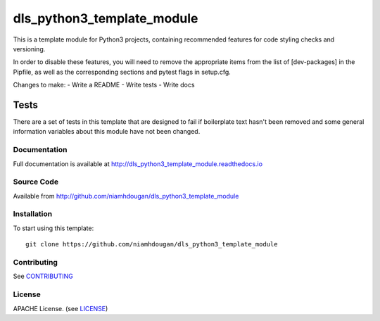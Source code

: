 dls_python3_template_module
===========================

|build_status| |coverage| |pypi_version| |readthedocs|

This is a template module for Python3 projects, containing recommended features
for code styling checks and versioning.

In order to disable these features, you will need to remove the
appropriate items from the list of [dev-packages] in the Pipfile,
as well as the corresponding sections and pytest flags in setup.cfg.



Changes to make:
- Write a README
- Write tests
- Write docs

Tests
~~~~~

There are a set of tests in this template that are designed to fail if boilerplate
text hasn't been removed and some general information variables about this module
have not been changed.

Documentation
-------------

Full documentation is available at http://dls_python3_template_module.readthedocs.io

Source Code
-----------

Available from http://github.com/niamhdougan/dls_python3_template_module

Installation
------------

To start using this template::

    git clone https://github.com/niamhdougan/dls_python3_template_module

Contributing
------------

See `CONTRIBUTING`_

License
-------
APACHE License. (see `LICENSE`_)


.. |build_status| image:: https://travis-ci.org/niamhdougan/dls_python3_template_module.svg?branch=master
    :target: https://travis-ci.org/niamhdougan/dls_python3_template_module
    :alt: Build Status

.. |coverage| image:: https://coveralls.io/repos/github/niamhdougan/dls_python3_template_module/badge.svg?branch=master
    :target: https://coveralls.io/github/niamhdougan/dls_python3_template_module?branch=master
    :alt: Test Coverage

.. |pypi_version| image:: https://badge.fury.io/py/dls_python3_template_module.svg
    :target: https://badge.fury.io/py/dls_python3_template_module
    :alt: Latest PyPI version

.. |readthedocs| image:: https://readthedocs.org/projects/dls_python3_template_module/badge/?version=latest
    :target: http://dls_python3_template_module.readthedocs.io
    :alt: Documentation

.. _CONTRIBUTING:
    https://github.com/niamhdougan/dls_python3_template_module/blob/master/CONTRIBUTING.rst


.. _LICENSE:
    https://github.com/niamhdougan/dls_python3_template_module/blob/master/LICENSE
